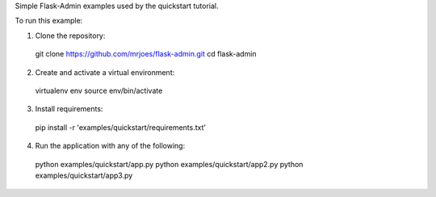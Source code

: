 Simple Flask-Admin examples used by the quickstart tutorial.

To run this example:

1. Clone the repository::

  git clone https://github.com/mrjoes/flask-admin.git
  cd flask-admin

2. Create and activate a virtual environment::

  virtualenv env
  source env/bin/activate

3. Install requirements::

  pip install -r 'examples/quickstart/requirements.txt'

4. Run the application with any of the following::

  python examples/quickstart/app.py
  python examples/quickstart/app2.py
  python examples/quickstart/app3.py

